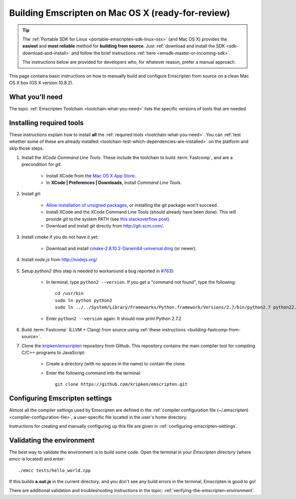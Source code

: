 .. _building-emscripten-on-mac-osx-from-source:

==================================================
Building Emscripten on Mac OS X (ready-for-review)
==================================================

.. tip:: The :ref:`Portable SDK for Linux <portable-emscripten-sdk-linux-osx>` (and Mac OS X) provides the **easiest** and **most reliable** method for **building from source**. Just :ref:`download and install the SDK <sdk-download-and-install>` and follow the brief instructions :ref:`here <emsdk-master-or-incoming-sdk>`.

	The instructions below are provided for developers who, for whatever reason, prefer a manual approach.

This page contains basic instructions on how to manually build and configure Emscripten from source on a clean Mac OS X box (OS X version 10.8.2).

What you'll need
=================

The topic :ref:`Emscripten Toolchain <toolchain-what-you-need>` lists the specific versions of tools that are needed.


Installing required tools
==========================

These instructions explain how to install **all** the :ref:`required tools <toolchain-what-you-need>`. You can :ref:`test whether some of these are already installed <toolchain-test-which-dependencies-are-installed>` on the platform and skip those steps.

#. Install the *XCode Command Line Tools*. These include the toolchain to build :term:`Fastcomp`, and are a precondition for *git*.

	-  Install XCode from the `Mac OS X App Store <http://superuser.com/questions/455214/where-is-svn-on-os-x-mountain-lion>`_.
	-  In **XCode | Preferences | Downloads**, install *Command Line Tools*.

#. Install *git*:

	- `Allow installation of unsigned packages <https://www.my-private-network.co.uk/knowledge-base/apple-related-questions/osx-unsigned-apps.html>`_, or installing the git package won't succeed.
	- Install XCode and the XCode Command Line Tools (should already have been done). This will provide *git* to the system PATH (see `this stackoverflow post <http://stackoverflow.com/questions/9329243/xcode-4-4-command-line-tools>`_).
	- Download and install git directly from http://git-scm.com/.	

#. Install *cmake* if you do not have it yet:

	-  Download and install `cmake-2.8.10.2-Darwin64-universal.dmg <http://www.cmake.org/cmake/resources/software.html>`_ (or newer).

	
#. Install *node.js* from http://nodejs.org/ 


	.. _getting-started-on-osx-install-python2:

#. Setup *python2* (this step is needed to workaround a bug reported in `#763 <https://github.com/kripken/emscripten/issues/763>`_):

	-  In terminal, type ``python2 --version``. If you get a "command not found", type the following: ::
	
		cd /usr/bin
		sudo ln python python2
		sudo ln ../../System/Library/Frameworks/Python.framework/Versions/2.7/bin/python2.7 python22.7
		
	-  Enter ``python2 --version`` again. It should now print Python 2.7.2

#. Build :term:`Fastcomp` (LLVM + Clang) from source using :ref:`these instructions <building-fastcomp-from-source>`. 
	
#. Clone the `kripken/emscripten <https://github.com/kripken/emscripten>`_ repository from Github. This repository contains the main compiler tool for compiling C/C++ programs to JavaScript:

	-  Create a directory (with no spaces in the name) to contain the clone. 
	-  Enter the following command into the terminal: ::
	
		git clone https://github.com/kripken/emscripten.git
	
	


Configuring Emscripten settings
===============================

Almost all the compiler settings used by Emscripten are defined in the :ref:`compiler configuration file (~/.emscripten) <compiler-configuration-file>`, a user-specific file located in the user's home directory.

Instructions for creating and manually configuring up this file are given in :ref:`configuring-emscripten-settings`. 
   

Validating the environment
===============================

The best way to validate the environment is to build some code. Open the terminal in your *Emscripten* directory (where *emcc* is located) and enter: ::

	./emcc tests/hello_world.cpp

If this builds **a.out.js** in the current directory, and you don't see any build errors in the terminal, Emscripten is good to go! 

There are additional validation and troubleshooting instructions in the topic: :ref:`verifying-the-emscripten-environment`.





